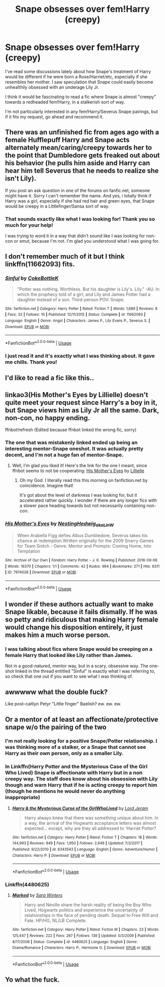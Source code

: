 #+TITLE: Snape obsesses over fem!Harry (creepy)

* Snape obsesses over fem!Harry (creepy)
:PROPERTIES:
:Author: just_a_hep7agon
:Score: 47
:DateUnix: 1535256903.0
:DateShort: 2018-Aug-26
:FlairText: Request
:END:
I've read some discussions lately about how Snape's treatment of Harry would be different if he were born a Rose/Harriet/etc, especially if she resembles her mother. I saw speculation that Snape could easily become unhealthily obsessed with an underage Lily Jr.

I think it would be fascinating to read a fic where Snape is almost "creepy" towards a redheaded fem!Harry, in a stalkerish sort of way.

I'm not particularly interested in any fem!Harry/Severus Snape pairings, but if it fits my request, go ahead and recommend it.


** There was an unfinished fic from ages ago with a female Hufflepuff Harry and Snape acts alternately mean/caring/creepy towards her to the point that Dumbledore gets freaked out about his behavior (he pulls him aside and Harry can hear him tell Severus that he needs to realize she isn't Lily).

If you post an ask question in one of the forums on fanfic.net, someone might have it. Sorry I can't remember the name. And yes, i totally think if Harry was a girl, especially if she had red hair and green eyes, that Snape would be creepy in a LIttlefinger/Sansa sort of way.
:PROPERTIES:
:Author: Altair_L
:Score: 34
:DateUnix: 1535272322.0
:DateShort: 2018-Aug-26
:END:

*** That sounds exactly like what I was looking for! Thank you so much for your help!

I was trying to word it in a way that didn't sound like I was looking for non-con or smut, because I'm not. I'm glad you understood what I was going for.
:PROPERTIES:
:Author: just_a_hep7agon
:Score: 3
:DateUnix: 1535300645.0
:DateShort: 2018-Aug-26
:END:


** I don't remember much of it but I think linkffn(11662093) fits.
:PROPERTIES:
:Author: adreamersmusing
:Score: 8
:DateUnix: 1535279300.0
:DateShort: 2018-Aug-26
:END:

*** [[https://www.fanfiction.net/s/11662093/1/][*/Sinful/*]] by [[https://www.fanfiction.net/u/4252536/CokeBottleK][/CokeBottleK/]]

#+begin_quote
  "Potter was nothing. Worthless. But his daughter is Lily's. Lily." -AU. In which the prophecy told of a girl, and Lily and James Potter had a daughter instead of a son. Third-person POV: Snape.
#+end_quote

^{/Site/:} ^{fanfiction.net} ^{*|*} ^{/Category/:} ^{Harry} ^{Potter} ^{*|*} ^{/Rated/:} ^{Fiction} ^{T} ^{*|*} ^{/Words/:} ^{1,689} ^{*|*} ^{/Reviews/:} ^{8} ^{*|*} ^{/Favs/:} ^{32} ^{*|*} ^{/Follows/:} ^{16} ^{*|*} ^{/Published/:} ^{12/11/2015} ^{*|*} ^{/Status/:} ^{Complete} ^{*|*} ^{/id/:} ^{11662093} ^{*|*} ^{/Language/:} ^{English} ^{*|*} ^{/Genre/:} ^{Angst} ^{*|*} ^{/Characters/:} ^{James} ^{P.,} ^{Lily} ^{Evans} ^{P.,} ^{Severus} ^{S.} ^{*|*} ^{/Download/:} ^{[[http://www.ff2ebook.com/old/ffn-bot/index.php?id=11662093&source=ff&filetype=epub][EPUB]]} ^{or} ^{[[http://www.ff2ebook.com/old/ffn-bot/index.php?id=11662093&source=ff&filetype=mobi][MOBI]]}

--------------

*FanfictionBot*^{2.0.0-beta} | [[https://github.com/tusing/reddit-ffn-bot/wiki/Usage][Usage]]
:PROPERTIES:
:Author: FanfictionBot
:Score: 9
:DateUnix: 1535279329.0
:DateShort: 2018-Aug-26
:END:


*** I just read it and it's exactly what I was thinking about. It gave me chills. Thank you!
:PROPERTIES:
:Author: just_a_hep7agon
:Score: 3
:DateUnix: 1535301516.0
:DateShort: 2018-Aug-26
:END:


** I'd like to read a fic like this..
:PROPERTIES:
:Author: Radbabe13
:Score: 8
:DateUnix: 1535266807.0
:DateShort: 2018-Aug-26
:END:


** linkao3(His Mother's Eyes by Lillielle) doesn't quite meet your request since Harry's a boy in it, but Snape views him as Lily Jr all the same. Dark, non-con, no happy ending.

ffnbot!refresh (Edited because ffnbot linked the wrong fic, sorry)
:PROPERTIES:
:Author: siderumincaelo
:Score: 5
:DateUnix: 1535296326.0
:DateShort: 2018-Aug-26
:END:

*** The one that was mistakenly linked ended up being an interesting mentor-Snape oneshot. It was actually pretty decent, and I'm not a huge fan of mentor-Snape.
:PROPERTIES:
:Author: just_a_hep7agon
:Score: 2
:DateUnix: 1535312582.0
:DateShort: 2018-Aug-27
:END:

**** Well, I'm glad you liked it! Here's the link for the one I meant, since ffnbot seems to not be cooperating: [[https://archiveofourown.org/works/1967640][His Mother's Eyes]] by [[https://archiveofourown.org/users/Lillielle/pseuds/Lillielle][Lillielle]]
:PROPERTIES:
:Author: siderumincaelo
:Score: 2
:DateUnix: 1535313429.0
:DateShort: 2018-Aug-27
:END:

***** Oh my God. I literally read this this morning on fanfiction.net by coincidence. Imagine that!

It's got about the level of darkness I was looking for, but it accelerated rather quickly. I wonder if there are any longer fics with a slower pace heading towards but not necessarily containing non-con.
:PROPERTIES:
:Author: just_a_hep7agon
:Score: 2
:DateUnix: 1535322321.0
:DateShort: 2018-Aug-27
:END:


*** [[https://archiveofourown.org/works/7974028][*/His Mother's Eyes/*]] by [[https://www.archiveofourown.org/users/NestingHedwig_aka_LinW/pseuds/NestingHedwig_aka_LinW][/NestingHedwig_aka_LinW/]]

#+begin_quote
  When Arabella Figg defies Albus Dumbledore, Severus takes his chance at redemption.Written originally for the 2009 Snarry Games for Team Snitch - Genre: Mentor and Prompts: Coming Home, Into Temptation
#+end_quote

^{/Site/:} ^{Archive} ^{of} ^{Our} ^{Own} ^{*|*} ^{/Fandom/:} ^{Harry} ^{Potter} ^{-} ^{J.} ^{K.} ^{Rowling} ^{*|*} ^{/Published/:} ^{2016-09-06} ^{*|*} ^{/Words/:} ^{16370} ^{*|*} ^{/Chapters/:} ^{1/1} ^{*|*} ^{/Comments/:} ^{42} ^{*|*} ^{/Kudos/:} ^{964} ^{*|*} ^{/Bookmarks/:} ^{271} ^{*|*} ^{/Hits/:} ^{8311} ^{*|*} ^{/ID/:} ^{7974028} ^{*|*} ^{/Download/:} ^{[[https://archiveofourown.org/downloads/Ne/NestingHedwig_aka_LinW/7974028/His%20Mothers%20Eyes.epub?updated_at=1488811472][EPUB]]} ^{or} ^{[[https://archiveofourown.org/downloads/Ne/NestingHedwig_aka_LinW/7974028/His%20Mothers%20Eyes.mobi?updated_at=1488811472][MOBI]]}

--------------

*FanfictionBot*^{2.0.0-beta} | [[https://github.com/tusing/reddit-ffn-bot/wiki/Usage][Usage]]
:PROPERTIES:
:Author: FanfictionBot
:Score: 1
:DateUnix: 1535296341.0
:DateShort: 2018-Aug-26
:END:


** I wonder if these authors actually want to make Snape likable, because it fails dismally. If he was so petty and ridiculous that making Harry female would change his disposition entirely, it just makes him a much worse person.
:PROPERTIES:
:Author: DeusSiveNatura
:Score: 5
:DateUnix: 1535309876.0
:DateShort: 2018-Aug-26
:END:

*** I was talking about fics where Snape would be creeping on a female Harry that looked like Lily rather than James.

Not in a good-natured, mentor way, but in a scary, obsessive way. The one-shot linked in the thread entitled "Sinful" is exactly what I was referring to, so check that one out if you want to see what I was thinking of.
:PROPERTIES:
:Author: just_a_hep7agon
:Score: 5
:DateUnix: 1535312491.0
:DateShort: 2018-Aug-27
:END:


** awwwww what the double fuck?

Like post-caitlyn Petyr "Little finger" Baelish? ew. ew. ew.
:PROPERTIES:
:Author: spliffay666
:Score: 6
:DateUnix: 1535289821.0
:DateShort: 2018-Aug-26
:END:


** Or a mentor of at least an affectionate/protective snape w/o the pairing of the two
:PROPERTIES:
:Score: -7
:DateUnix: 1535261684.0
:DateShort: 2018-Aug-26
:END:

*** I'm not really looking for a positive Snape/Potter relationship. I was thinking more of a stalker, or a Snape that cannot see Harry as their own person, only as a smaller Lily.
:PROPERTIES:
:Author: just_a_hep7agon
:Score: 7
:DateUnix: 1535300856.0
:DateShort: 2018-Aug-26
:END:


*** In Linkffn(Harry Potter and the Mysterious Case of the Girl Who Lived) Snape is affectionate with Harry but in a non creepy way. The staff does know about his obsession with Lily though and warn Harry that if he is acting creepy to report him (though he mentions he would never do anything inappropriate)
:PROPERTIES:
:Author: Redhotlipstik
:Score: 9
:DateUnix: 1535263003.0
:DateShort: 2018-Aug-26
:END:

**** [[https://www.fanfiction.net/s/6343543/1/][*/Harry & the Mysterious Curse of the GirlWhoLived/*]] by [[https://www.fanfiction.net/u/13839/Lord-Jeram][/Lord Jeram/]]

#+begin_quote
  Harry always knew that there was something unique about him. In a way, the arrival of the Hogwarts acceptance letters was almost expected... except, why are they all addressed to 'Harriet Potter?
#+end_quote

^{/Site/:} ^{fanfiction.net} ^{*|*} ^{/Category/:} ^{Harry} ^{Potter} ^{*|*} ^{/Rated/:} ^{Fiction} ^{T} ^{*|*} ^{/Chapters/:} ^{18} ^{*|*} ^{/Words/:} ^{144,993} ^{*|*} ^{/Reviews/:} ^{849} ^{*|*} ^{/Favs/:} ^{1,950} ^{*|*} ^{/Follows/:} ^{2,646} ^{*|*} ^{/Updated/:} ^{7/3/2017} ^{*|*} ^{/Published/:} ^{9/22/2010} ^{*|*} ^{/id/:} ^{6343543} ^{*|*} ^{/Language/:} ^{English} ^{*|*} ^{/Genre/:} ^{Adventure/Humor} ^{*|*} ^{/Characters/:} ^{Harry} ^{P.} ^{*|*} ^{/Download/:} ^{[[http://www.ff2ebook.com/old/ffn-bot/index.php?id=6343543&source=ff&filetype=epub][EPUB]]} ^{or} ^{[[http://www.ff2ebook.com/old/ffn-bot/index.php?id=6343543&source=ff&filetype=mobi][MOBI]]}

--------------

*FanfictionBot*^{2.0.0-beta} | [[https://github.com/tusing/reddit-ffn-bot/wiki/Usage][Usage]]
:PROPERTIES:
:Author: FanfictionBot
:Score: 4
:DateUnix: 1535263024.0
:DateShort: 2018-Aug-26
:END:


*** Linkffn(4480625)
:PROPERTIES:
:Score: 1
:DateUnix: 1535605708.0
:DateShort: 2018-Aug-30
:END:

**** [[https://www.fanfiction.net/s/4480625/1/][*/Marked/*]] by [[https://www.fanfiction.net/u/1513016/Sara-Winters][/Sara Winters/]]

#+begin_quote
  Harry and Neville share the harsh reality of being the Boy Who Lived, Hogwarts politics and experience the uncertainty of relationships in the face of pending death. Sequel to Free Will and Fate. HP/HG, NL/LB Complete.
#+end_quote

^{/Site/:} ^{fanfiction.net} ^{*|*} ^{/Category/:} ^{Harry} ^{Potter} ^{*|*} ^{/Rated/:} ^{Fiction} ^{M} ^{*|*} ^{/Chapters/:} ^{23} ^{*|*} ^{/Words/:} ^{125,447} ^{*|*} ^{/Reviews/:} ^{222} ^{*|*} ^{/Favs/:} ^{267} ^{*|*} ^{/Follows/:} ^{138} ^{*|*} ^{/Updated/:} ^{5/3/2009} ^{*|*} ^{/Published/:} ^{8/17/2008} ^{*|*} ^{/Status/:} ^{Complete} ^{*|*} ^{/id/:} ^{4480625} ^{*|*} ^{/Language/:} ^{English} ^{*|*} ^{/Genre/:} ^{Drama/Romance} ^{*|*} ^{/Characters/:} ^{Harry} ^{P.,} ^{Hermione} ^{G.} ^{*|*} ^{/Download/:} ^{[[http://www.ff2ebook.com/old/ffn-bot/index.php?id=4480625&source=ff&filetype=epub][EPUB]]} ^{or} ^{[[http://www.ff2ebook.com/old/ffn-bot/index.php?id=4480625&source=ff&filetype=mobi][MOBI]]}

--------------

*FanfictionBot*^{2.0.0-beta} | [[https://github.com/tusing/reddit-ffn-bot/wiki/Usage][Usage]]
:PROPERTIES:
:Author: FanfictionBot
:Score: 1
:DateUnix: 1535605800.0
:DateShort: 2018-Aug-30
:END:


** Yo what the fuck.
:PROPERTIES:
:Author: moralfaq
:Score: -7
:DateUnix: 1535293751.0
:DateShort: 2018-Aug-26
:END:
